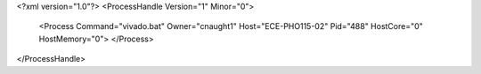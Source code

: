 <?xml version="1.0"?>
<ProcessHandle Version="1" Minor="0">
    <Process Command="vivado.bat" Owner="cnaught1" Host="ECE-PHO115-02" Pid="488" HostCore="0" HostMemory="0">
    </Process>
</ProcessHandle>
